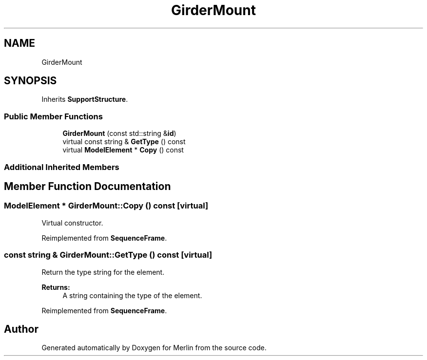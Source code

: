 .TH "GirderMount" 3 "Fri Aug 4 2017" "Version 5.02" "Merlin" \" -*- nroff -*-
.ad l
.nh
.SH NAME
GirderMount
.SH SYNOPSIS
.br
.PP
.PP
Inherits \fBSupportStructure\fP\&.
.SS "Public Member Functions"

.in +1c
.ti -1c
.RI "\fBGirderMount\fP (const std::string &\fBid\fP)"
.br
.ti -1c
.RI "virtual const string & \fBGetType\fP () const"
.br
.ti -1c
.RI "virtual \fBModelElement\fP * \fBCopy\fP () const"
.br
.in -1c
.SS "Additional Inherited Members"
.SH "Member Function Documentation"
.PP 
.SS "\fBModelElement\fP * GirderMount::Copy () const\fC [virtual]\fP"
Virtual constructor\&. 
.PP
Reimplemented from \fBSequenceFrame\fP\&.
.SS "const string & GirderMount::GetType () const\fC [virtual]\fP"
Return the type string for the element\&. 
.PP
\fBReturns:\fP
.RS 4
A string containing the type of the element\&. 
.RE
.PP

.PP
Reimplemented from \fBSequenceFrame\fP\&.

.SH "Author"
.PP 
Generated automatically by Doxygen for Merlin from the source code\&.
